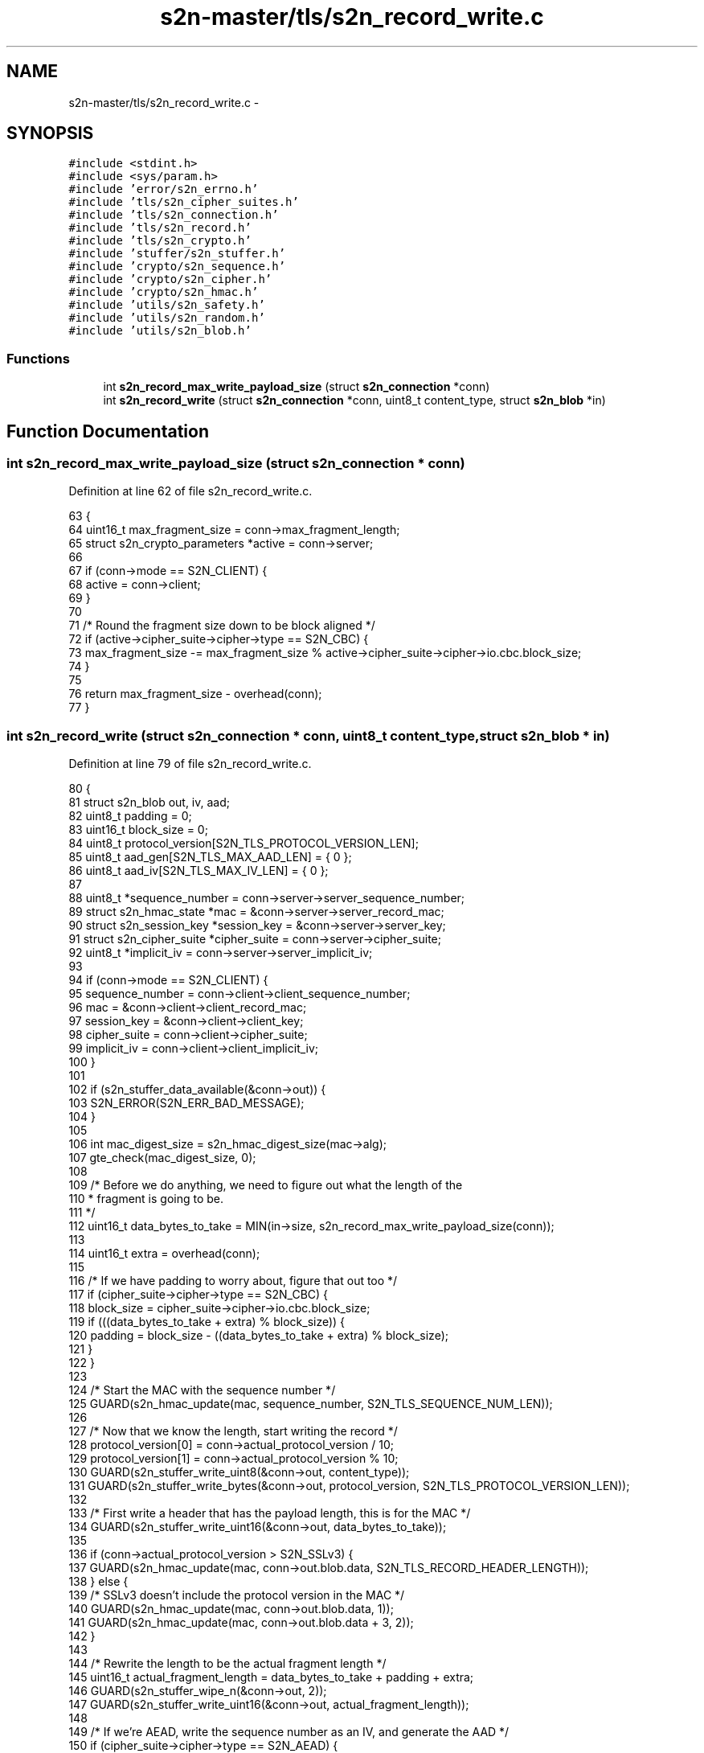 .TH "s2n-master/tls/s2n_record_write.c" 3 "Fri Aug 19 2016" "s2n-doxygen-full" \" -*- nroff -*-
.ad l
.nh
.SH NAME
s2n-master/tls/s2n_record_write.c \- 
.SH SYNOPSIS
.br
.PP
\fC#include <stdint\&.h>\fP
.br
\fC#include <sys/param\&.h>\fP
.br
\fC#include 'error/s2n_errno\&.h'\fP
.br
\fC#include 'tls/s2n_cipher_suites\&.h'\fP
.br
\fC#include 'tls/s2n_connection\&.h'\fP
.br
\fC#include 'tls/s2n_record\&.h'\fP
.br
\fC#include 'tls/s2n_crypto\&.h'\fP
.br
\fC#include 'stuffer/s2n_stuffer\&.h'\fP
.br
\fC#include 'crypto/s2n_sequence\&.h'\fP
.br
\fC#include 'crypto/s2n_cipher\&.h'\fP
.br
\fC#include 'crypto/s2n_hmac\&.h'\fP
.br
\fC#include 'utils/s2n_safety\&.h'\fP
.br
\fC#include 'utils/s2n_random\&.h'\fP
.br
\fC#include 'utils/s2n_blob\&.h'\fP
.br

.SS "Functions"

.in +1c
.ti -1c
.RI "int \fBs2n_record_max_write_payload_size\fP (struct \fBs2n_connection\fP *conn)"
.br
.ti -1c
.RI "int \fBs2n_record_write\fP (struct \fBs2n_connection\fP *conn, uint8_t content_type, struct \fBs2n_blob\fP *in)"
.br
.in -1c
.SH "Function Documentation"
.PP 
.SS "int s2n_record_max_write_payload_size (struct \fBs2n_connection\fP * conn)"

.PP
Definition at line 62 of file s2n_record_write\&.c\&.
.PP
.nf
63 {
64     uint16_t max_fragment_size = conn->max_fragment_length;
65     struct s2n_crypto_parameters *active = conn->server;
66 
67     if (conn->mode == S2N_CLIENT) {
68         active = conn->client;
69     }
70 
71     /* Round the fragment size down to be block aligned */
72     if (active->cipher_suite->cipher->type == S2N_CBC) {
73         max_fragment_size -= max_fragment_size % active->cipher_suite->cipher->io\&.cbc\&.block_size;
74     }
75 
76     return max_fragment_size - overhead(conn);
77 }
.fi
.SS "int s2n_record_write (struct \fBs2n_connection\fP * conn, uint8_t content_type, struct \fBs2n_blob\fP * in)"

.PP
Definition at line 79 of file s2n_record_write\&.c\&.
.PP
.nf
80 {
81     struct s2n_blob out, iv, aad;
82     uint8_t padding = 0;
83     uint16_t block_size = 0;
84     uint8_t protocol_version[S2N_TLS_PROTOCOL_VERSION_LEN];
85     uint8_t aad_gen[S2N_TLS_MAX_AAD_LEN] = { 0 };
86     uint8_t aad_iv[S2N_TLS_MAX_IV_LEN] = { 0 };
87 
88     uint8_t *sequence_number = conn->server->server_sequence_number;
89     struct s2n_hmac_state *mac = &conn->server->server_record_mac;
90     struct s2n_session_key *session_key = &conn->server->server_key;
91     struct s2n_cipher_suite *cipher_suite = conn->server->cipher_suite;
92     uint8_t *implicit_iv = conn->server->server_implicit_iv;
93 
94     if (conn->mode == S2N_CLIENT) {
95         sequence_number = conn->client->client_sequence_number;
96         mac = &conn->client->client_record_mac;
97         session_key = &conn->client->client_key;
98         cipher_suite = conn->client->cipher_suite;
99         implicit_iv = conn->client->client_implicit_iv;
100     }
101 
102     if (s2n_stuffer_data_available(&conn->out)) {
103         S2N_ERROR(S2N_ERR_BAD_MESSAGE);
104     }
105 
106     int mac_digest_size = s2n_hmac_digest_size(mac->alg);
107     gte_check(mac_digest_size, 0);
108 
109     /* Before we do anything, we need to figure out what the length of the
110      * fragment is going to be\&. 
111      */
112     uint16_t data_bytes_to_take = MIN(in->size, s2n_record_max_write_payload_size(conn));
113 
114     uint16_t extra = overhead(conn);
115 
116     /* If we have padding to worry about, figure that out too */
117     if (cipher_suite->cipher->type == S2N_CBC) {
118         block_size = cipher_suite->cipher->io\&.cbc\&.block_size;
119         if (((data_bytes_to_take + extra) % block_size)) {
120             padding = block_size - ((data_bytes_to_take + extra) % block_size);
121         }
122     }
123 
124     /* Start the MAC with the sequence number */
125     GUARD(s2n_hmac_update(mac, sequence_number, S2N_TLS_SEQUENCE_NUM_LEN));
126 
127     /* Now that we know the length, start writing the record */
128     protocol_version[0] = conn->actual_protocol_version / 10;
129     protocol_version[1] = conn->actual_protocol_version % 10;
130     GUARD(s2n_stuffer_write_uint8(&conn->out, content_type));
131     GUARD(s2n_stuffer_write_bytes(&conn->out, protocol_version, S2N_TLS_PROTOCOL_VERSION_LEN));
132 
133     /* First write a header that has the payload length, this is for the MAC */
134     GUARD(s2n_stuffer_write_uint16(&conn->out, data_bytes_to_take));
135 
136     if (conn->actual_protocol_version > S2N_SSLv3) {
137         GUARD(s2n_hmac_update(mac, conn->out\&.blob\&.data, S2N_TLS_RECORD_HEADER_LENGTH));
138     } else {
139         /* SSLv3 doesn't include the protocol version in the MAC */
140         GUARD(s2n_hmac_update(mac, conn->out\&.blob\&.data, 1));
141         GUARD(s2n_hmac_update(mac, conn->out\&.blob\&.data + 3, 2));
142     }
143 
144     /* Rewrite the length to be the actual fragment length */
145     uint16_t actual_fragment_length = data_bytes_to_take + padding + extra;
146     GUARD(s2n_stuffer_wipe_n(&conn->out, 2));
147     GUARD(s2n_stuffer_write_uint16(&conn->out, actual_fragment_length));
148 
149     /* If we're AEAD, write the sequence number as an IV, and generate the AAD */
150     if (cipher_suite->cipher->type == S2N_AEAD) {
151         GUARD(s2n_stuffer_write_bytes(&conn->out, sequence_number, S2N_TLS_SEQUENCE_NUM_LEN));
152 
153         struct s2n_stuffer iv_stuffer;
154         iv\&.data = aad_iv;
155         iv\&.size = sizeof(aad_iv);
156 
157         GUARD(s2n_stuffer_init(&iv_stuffer, &iv));
158         GUARD(s2n_stuffer_write_bytes(&iv_stuffer, implicit_iv, cipher_suite->cipher->io\&.aead\&.fixed_iv_size));
159         GUARD(s2n_stuffer_write_bytes(&iv_stuffer, sequence_number, S2N_TLS_SEQUENCE_NUM_LEN));
160 
161         /* Set the IV size to the amount of data written */
162         iv\&.size = s2n_stuffer_data_available(&iv_stuffer);
163 
164         aad\&.data = aad_gen;
165         aad\&.size = sizeof(aad_gen);
166 
167         struct s2n_stuffer ad_stuffer;
168         GUARD(s2n_stuffer_init(&ad_stuffer, &aad));
169         GUARD(s2n_aead_aad_init(conn, sequence_number, content_type, data_bytes_to_take, &ad_stuffer));
170     } else if (cipher_suite->cipher->type == S2N_CBC) {
171         iv\&.size = block_size;
172         iv\&.data = implicit_iv;
173 
174         /* For TLS1\&.1/1\&.2; write the IV with random data */
175         if (conn->actual_protocol_version > S2N_TLS10) {
176             GUARD(s2n_get_public_random_data(&iv));
177             GUARD(s2n_stuffer_write(&conn->out, &iv));
178         }
179     }
180 
181     /* We are done with this sequence number, so we can increment it */
182     struct s2n_blob seq = {\&.data = sequence_number,\&.size = S2N_TLS_SEQUENCE_NUM_LEN };
183     GUARD(s2n_increment_sequence_number(&seq));
184 
185     /* Write the plaintext data */
186     out\&.data = in->data;
187     out\&.size = data_bytes_to_take;
188     GUARD(s2n_stuffer_write(&conn->out, &out));
189     GUARD(s2n_hmac_update(mac, out\&.data, out\&.size));
190 
191     /* Write the digest */
192     uint8_t *digest = s2n_stuffer_raw_write(&conn->out, mac_digest_size);
193     notnull_check(digest);
194 
195     GUARD(s2n_hmac_digest(mac, digest, mac_digest_size));
196     GUARD(s2n_hmac_reset(mac));
197 
198     if (cipher_suite->cipher->type == S2N_CBC) {
199         /* Include padding bytes, each with the value 'p', and
200          * include an extra padding length byte, also with the value 'p'\&.
201          */
202         for (int i = 0; i <= padding; i++) {
203             GUARD(s2n_stuffer_write_uint8(&conn->out, padding));
204         }
205     }
206 
207     /* Rewind to rewrite/encrypt the packet */
208     GUARD(s2n_stuffer_rewrite(&conn->out));
209 
210     /* Skip the header */
211     GUARD(s2n_stuffer_skip_write(&conn->out, S2N_TLS_RECORD_HEADER_LENGTH));
212 
213     struct s2n_blob en;
214     uint16_t encrypted_length = data_bytes_to_take + mac_digest_size;
215 
216     if (cipher_suite->cipher->type == S2N_AEAD) {
217         encrypted_length += cipher_suite->cipher->io\&.aead\&.record_iv_size;
218         encrypted_length += cipher_suite->cipher->io\&.aead\&.tag_size;
219     }
220 
221     if (cipher_suite->cipher->type == S2N_CBC) {
222         if (conn->actual_protocol_version > S2N_TLS10) {
223             /* Leave the IV alone and unencrypted */
224             GUARD(s2n_stuffer_skip_write(&conn->out, iv\&.size));
225         }
226 
227         /* Encrypt the padding and the padding length byte too */
228         encrypted_length += padding + 1;
229     }
230 
231     /* Do the encryption */
232     en\&.size = encrypted_length;
233     en\&.data = s2n_stuffer_raw_write(&conn->out, en\&.size);
234     notnull_check(en\&.data);
235 
236     switch (cipher_suite->cipher->type) {
237     case S2N_STREAM:
238         GUARD(cipher_suite->cipher->io\&.stream\&.encrypt(session_key, &en, &en));
239         break;
240     case S2N_CBC:
241         GUARD(cipher_suite->cipher->io\&.cbc\&.encrypt(session_key, &iv, &en, &en));
242 
243         /* Copy the last encrypted block to be the next IV */
244         gte_check(en\&.size, block_size);
245         memcpy_check(implicit_iv, en\&.data + en\&.size - block_size, block_size);
246         break;
247     case S2N_AEAD:
248         GUARD(cipher_suite->cipher->io\&.aead\&.encrypt(session_key, &iv, &aad, &en, &en));
249         break;
250     default:
251         return -1;
252         break;
253     }
254 
255     conn->wire_bytes_out += actual_fragment_length + S2N_TLS_RECORD_HEADER_LENGTH;
256 
257     return data_bytes_to_take;
258 }
.fi
.SH "Author"
.PP 
Generated automatically by Doxygen for s2n-doxygen-full from the source code\&.
